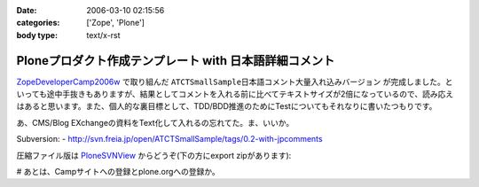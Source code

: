 :date: 2006-03-10 02:15:56
:categories: ['Zope', 'Plone']
:body type: text/x-rst

=======================================================
Ploneプロダクト作成テンプレート with 日本語詳細コメント
=======================================================

`ZopeDeveloperCamp2006w`_ で取り組んだ ``ATCTSmallSample日本語コメント大量入れ込みバージョン`` が完成しました。といっても途中手抜きもありますが、結果としてコメントを入れる前に比べてテキストサイズが2倍になっているので、読み応えはあると思います。また、個人的な裏目標として、TDD/BDD推進のためにTestについてもそれなりに書いたつもりです。

あ、CMS/Blog EXchangeの資料をText化して入れるの忘れてた。ま、いいか。

Subversion:
- http://svn.freia.jp/open/ATCTSmallSample/tags/0.2-with-jpcomments

圧縮ファイル版は `PloneSVNView`_ からどうぞ(下の方にexport zipがあります):

.. _`ZopeDeveloperCamp2006w`: http://coreblog.org/camp/2006w/
.. _`PloneSVNView`: http://www.freia.jp/taka/svn/svnview?subpath=ATCTSmallSample/tags/0.2-with-jpcomments


# あとは、Campサイトへの登録とplone.orgへの登録か。

.. :extend type: text/x-rst
.. :extend:
